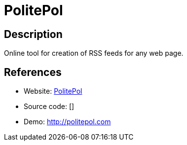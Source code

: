 = PolitePol

:Name:          PolitePol
:Language:      PolitePol
:License:       MIT
:Topic:         Feed Readers
:Category:      
:Subcategory:   

// END-OF-HEADER. DO NOT MODIFY OR DELETE THIS LINE

== Description

Online tool for creation of RSS feeds for any web page.

== References

* Website: https://github.com/taroved/pol[PolitePol]
* Source code: []
* Demo: http://politepol.com[http://politepol.com]
